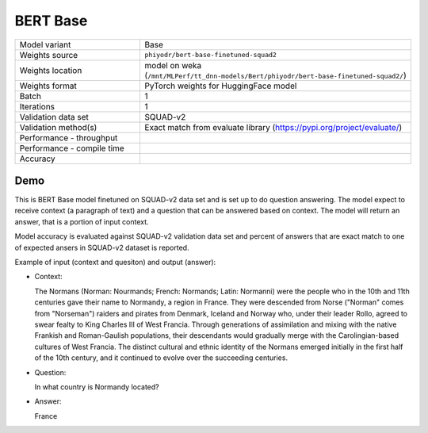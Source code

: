 .. _BERT Base:

BERT Base
=========

.. list-table::
   :widths: 25 50
   :header-rows: 0

   * - Model variant
     - Base
   * - Weights source
     - ``phiyodr/bert-base-finetuned-squad2``
   * - Weights location
     - model on weka (``/mnt/MLPerf/tt_dnn-models/Bert/phiyodr/bert-base-finetuned-squad2/``)
   * - Weights format
     - PyTorch weights for HuggingFace model
   * - Batch
     - 1
   * - Iterations
     - 1
   * - Validation data set
     - SQUAD-v2
   * - Validation method(s)
     - Exact match from evaluate library (https://pypi.org/project/evaluate/)
   * - Performance - throughput
     -
   * - Performance - compile time
     -
   * - Accuracy
     -

Demo
----
This is BERT Base model finetuned on SQUAD-v2 data set and is set up to do question answering.
The model expect to receive context (a paragraph of text) and a question that can be answered based on context.
The model will return an answer, that is a portion of input context.

Model accuracy is evaluated against SQUAD-v2 validation data set and percent of answers that are exact match to one of expected ansers in SQUAD-v2 dataset is reported.


Example of input (context and quesiton) and output (answer):

* Context:

  The Normans (Norman: Nourmands; French: Normands; Latin: Normanni) were the people who in the 10th and 11th centuries gave their name to Normandy, a region in France. They were descended from Norse (\"Norman\" comes from \"Norseman\") raiders and pirates from Denmark, Iceland and Norway who, under their leader Rollo, agreed to swear fealty to King Charles III of West Francia. Through generations of assimilation and mixing with the native Frankish and Roman-Gaulish populations, their descendants would gradually merge with the Carolingian-based cultures of West Francia. The distinct cultural and ethnic identity of the Normans emerged initially in the first half of the 10th century, and it continued to evolve over the succeeding centuries.


* Question:

  In what country is Normandy located?

* Answer:

  France
